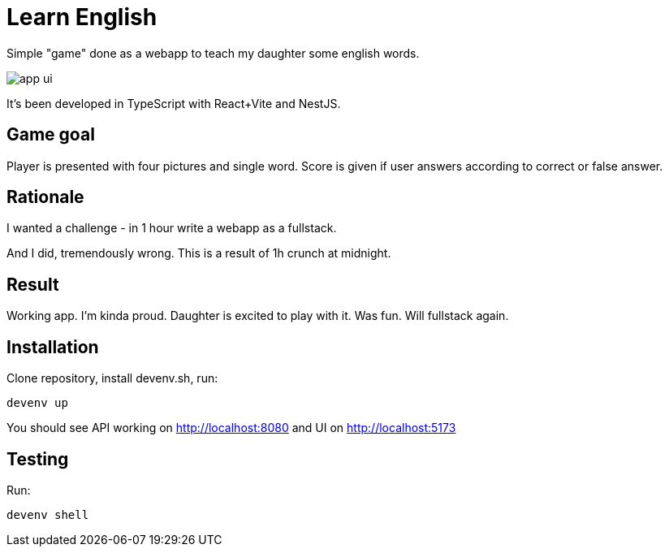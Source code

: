 = Learn English

Simple "game" done as a webapp to teach my daughter some english words.

image::app_ui.png[]

It's been developed in TypeScript with React+Vite and NestJS.

== Game goal

Player is presented with four pictures and single word. Score is given if user answers according to correct or false answer.

== Rationale

I wanted a challenge - in 1 hour write a webapp as a fullstack.

And I did, tremendously wrong. This is a result of 1h crunch at midnight.

== Result

Working app. I'm kinda proud. Daughter is excited to play with it. Was fun. Will fullstack again.

== Installation

Clone repository, install devenv.sh, run:

[source,shell]
----
devenv up
----

You should see API working on http://localhost:8080 and UI on http://localhost:5173

== Testing

Run:

[source,shell]
----
devenv shell
----